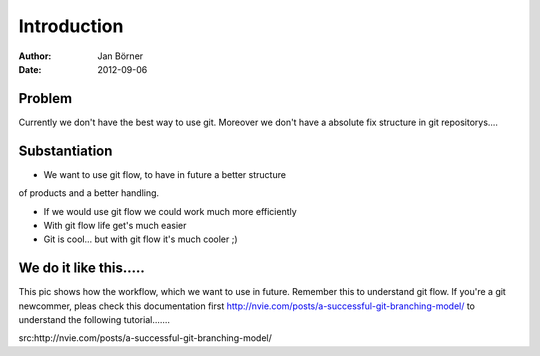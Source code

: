 
============
Introduction
============


:Author:    Jan Börner
:Date:      2012-09-06


Problem
========

Currently we don't have the best way to use git.
Moreover we don't have a absolute fix structure
in git repositorys....



Substantiation
==============

- We want to use git flow, to  have in future a better structure
of products and a better handling. 

- If we would use git flow we could work much more efficiently

- With git flow life get's much easier 

- Git is cool... but with git flow it's much cooler ;) 



We do it like this.....
=======================

This pic shows how the workflow, which we want to use in future. 
Remember this to understand git flow.
If you're a git newcommer, pleas check this documentation first 
http://nvie.com/posts/a-successful-git-branching-model/ 
to understand the following tutorial....... 



.. image:: pics/git-workflow.png



src:http://nvie.com/posts/a-successful-git-branching-model/









